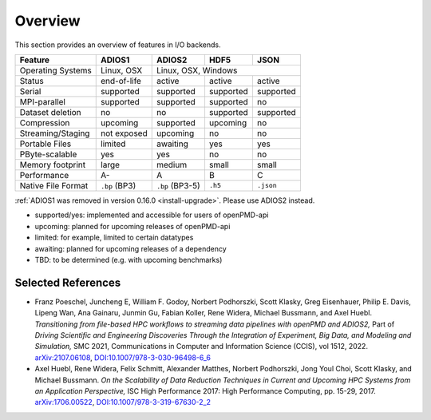 .. _backends-overview:

Overview
========

This section provides an overview of features in I/O backends.

================== ============= =============== ========= ==========
**Feature**        **ADIOS1**    **ADIOS2**      **HDF5**  **JSON**
------------------ ------------- --------------- --------- ----------
Operating Systems  Linux, OSX             Linux, OSX, Windows
------------------ ------------- ------------------------------------
Status             end-of-life   active          active    active
Serial             supported     supported       supported supported
MPI-parallel       supported     supported       supported no
Dataset deletion   no            no              supported supported
Compression        upcoming      supported       upcoming  no
Streaming/Staging  not exposed   upcoming        no        no
Portable Files     limited       awaiting        yes       yes
PByte-scalable     yes           yes             no        no
Memory footprint   large         medium          small     small
Performance        A-            A               B         C
Native File Format ``.bp`` (BP3) ``.bp`` (BP3-5) ``.h5``   ``.json``
================== ============= =============== ========= ==========

:ref:`ADIOS1 was removed in version 0.16.0 <install-upgrade>`.
Please use ADIOS2 instead.

* supported/yes: implemented and accessible for users of openPMD-api
* upcoming: planned for upcoming releases of openPMD-api
* limited: for example, limited to certain datatypes
* awaiting: planned for upcoming releases of a dependency
* TBD: to be determined (e.g. with upcoming benchmarks)


Selected References
-------------------

* Franz Poeschel, Juncheng E, William F. Godoy, Norbert Podhorszki, Scott Klasky, Greg Eisenhauer, Philip E. Davis, Lipeng Wan, Ana Gainaru, Junmin Gu, Fabian Koller, Rene Widera, Michael Bussmann, and Axel Huebl.
  *Transitioning from file-based HPC workflows to streaming data pipelines with openPMD and ADIOS2,*
  Part of *Driving Scientific and Engineering Discoveries Through the Integration of Experiment, Big Data, and Modeling and Simulation,* SMC 2021, Communications in Computer and Information Science (CCIS), vol 1512, 2022.
  `arXiv:2107.06108 <https://arxiv.org/abs/2107.06108>`__, `DOI:10.1007/978-3-030-96498-6_6 <https://doi.org/10.1007/978-3-030-96498-6_6>`__

* Axel Huebl, Rene Widera, Felix Schmitt, Alexander Matthes, Norbert Podhorszki, Jong Youl Choi, Scott Klasky, and Michael Bussmann.
  *On the Scalability of Data Reduction Techniques in Current and Upcoming HPC Systems from an Application Perspective,*
  ISC High Performance 2017: High Performance Computing, pp. 15-29, 2017.
  `arXiv:1706.00522 <https://arxiv.org/abs/1706.00522>`_, `DOI:10.1007/978-3-319-67630-2_2 <https://doi.org/10.1007/978-3-319-67630-2_2>`_
